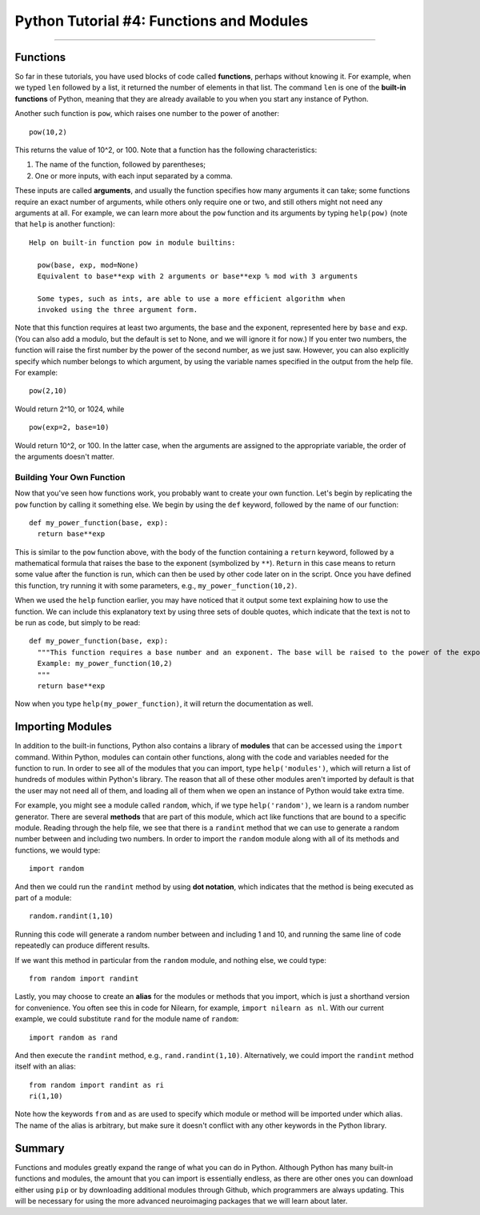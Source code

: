 .. _Python_04_Functions_Modules:

=========================================
Python Tutorial #4: Functions and Modules
=========================================

---------------

Functions
*********

So far in these tutorials, you have used blocks of code called **functions**, perhaps without knowing it. For example, when we typed ``len`` followed by a list, it returned the number of elements in that list. The command ``len`` is one of the **built-in functions** of Python, meaning that they are already available to you when you start any instance of Python.

Another such function is ``pow``, which raises one number to the power of another:

::

  pow(10,2)

This returns the value of 10^2, or 100. Note that a function has the following characteristics:

1. The name of the function, followed by parentheses;
2. One or more inputs, with each input separated by a comma.

These inputs are called **arguments**, and usually the function specifies how many arguments it can take; some functions require an exact number of arguments, while others only require one or two, and still others might not need any arguments at all. For example, we can learn more about the ``pow`` function and its arguments by typing ``help(pow)`` (note that ``help`` is another function):

::

  Help on built-in function pow in module builtins:

    pow(base, exp, mod=None)
    Equivalent to base**exp with 2 arguments or base**exp % mod with 3 arguments

    Some types, such as ints, are able to use a more efficient algorithm when
    invoked using the three argument form.


Note that this function requires at least two arguments, the base and the exponent, represented here by ``base`` and ``exp``. (You can also add a modulo, but the default is set to None, and we will ignore it for now.) If you enter two numbers, the function will raise the first number by the power of the second number, as we just saw. However, you can also explicitly specify which number belongs to which argument, by using the variable names specified in the output from the help file. For example:

::

  pow(2,10)

Would return 2^10, or 1024, while

::

  pow(exp=2, base=10)

Would return 10^2, or 100. In the latter case, when the arguments are assigned to the appropriate variable, the order of the arguments doesn't matter.

Building Your Own Function
&&&&&&&&&&&&&&&&&&&&&&&&&&

Now that you've seen how functions work, you probably want to create your own function. Let's begin by replicating the ``pow`` function by calling it something else. We begin by using the ``def`` keyword, followed by the name of our function:

::

  def my_power_function(base, exp):
    return base**exp

This is similar to the ``pow`` function above, with the body of the function containing a ``return`` keyword, followed by a mathematical formula that raises the base to the exponent (symbolized by ``**``). ``Return`` in this case means to return some value after the function is run, which can then be used by other code later on in the script. Once you have defined this function, try running it with some parameters, e.g., ``my_power_function(10,2)``.

When we used the ``help`` function earlier, you may have noticed that it output some text explaining how to use the function. We can include this explanatory text by using three sets of double quotes, which indicate that the text is not to be run as code, but simply to be read:

::

  def my_power_function(base, exp):
    """This function requires a base number and an exponent. The base will be raised to the power of the exponent
    Example: my_power_function(10,2)
    """
    return base**exp

Now when you type ``help(my_power_function)``, it will return the documentation as well.

Importing Modules
*****************

In addition to the built-in functions, Python also contains a library of **modules** that can be accessed using the ``import`` command. Within Python, modules can contain other functions, along with the code and variables needed for the function to run. In order to see all of the modules that you can import, type ``help('modules')``, which will return a list of hundreds of modules within Python's library. The reason that all of these other modules aren't imported by default is that the user may not need all of them, and loading all of them when we open an instance of Python would take extra time.

For example, you might see a module called ``random``, which, if we type ``help('random')``, we learn is a random number generator. There are several **methods** that are part of this module, which act like functions that are bound to a specific module. Reading through the help file, we see that there is a ``randint`` method that we can use to generate a random number between and including two numbers. In order to import the ``random`` module along with all of its methods and functions, we would type:

::

  import random

And then we could run the ``randint`` method by using **dot notation**, which indicates that the method is being executed as part of a module:

::

  random.randint(1,10)

Running this code will generate a random number between and including 1 and 10, and running the same line of code repeatedly can produce different results.

If we want this method in particular from the ``random`` module, and nothing else, we could type:

::

  from random import randint

Lastly, you may choose to create an **alias** for the modules or methods that you import, which is just a shorthand version for convenience. You often see this in code for Nilearn, for example, ``import nilearn as nl``. With our current example, we could substitute ``rand`` for the module name of ``random``:

::

  import random as rand

And then execute the ``randint`` method, e.g., ``rand.randint(1,10)``. Alternatively, we could import the ``randint`` method itself with an alias:

::

  from random import randint as ri
  ri(1,10)

Note how the keywords ``from`` and ``as`` are used to specify which module or method will be imported under which alias. The name of the alias is arbitrary, but make sure it doesn't conflict with any other keywords in the Python library.


Summary
*******

Functions and modules greatly expand the range of what you can do in Python. Although Python has many built-in functions and modules, the amount that you can import is essentially endless, as there are other ones you can download either using ``pip`` or by downloading additional modules through Github, which programmers are always updating. This will be necessary for using the more advanced neuroimaging packages that we will learn about later.


